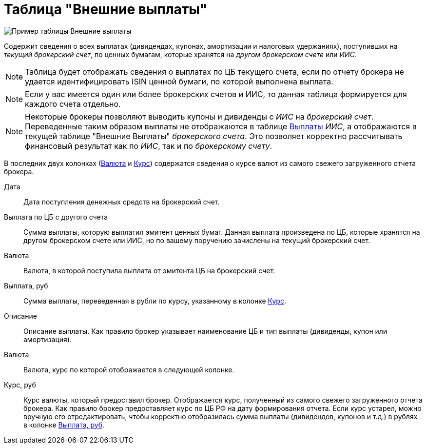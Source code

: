 = Таблица "Внешние выплаты"
:imagesdir: https://user-images.githubusercontent.com/11336712

image::87988115-7907d000-cae8-11ea-9ec7-d56a120aac89.png[Пример таблицы Внешние выплаты]

Содержит сведения о всех выплатах (дивидендах, купонах, амортизации и налоговых удержаниях), поступивших
на _текущий брокерский счет_, по ценных бумагам, которые хранятся на _другом брокерском счете_ или _ИИС_.

NOTE: Таблица будет отображать сведения о выплатах по ЦБ текущего счета, если по отчету брокера не удается
идентифицировать ISIN ценной бумаги, по которой выполнена выплата.

NOTE: Если у вас имеется один или более брокерских счетов и ИИС, то данная таблица формируется для каждого счета
отдельно.

NOTE: Некоторые брокеры позволяют выводить купоны и дивиденды с _ИИС_ на _брокерский счет_. Переведенные таким образом
выплаты не отображаются в таблице <<portfolio-payment.adoc#,Выплаты>> _ИИС_, а отображаются в текущей таблице
"Внешние Выплаты" _брокерского счета_. Это позволяет корректно рассчитывать финансовый результат как по _ИИС_,
так и по _брокерскому счету_.

В последних двух колонках (<<currency-name,Валюта>> и <<exchange-rate,Курс>>) содержатся сведения о курсе валют
из самого свежего загруженного отчета брокера.

[#date]
Дата::
    Дата поступления денежных средств на брокерский счет.

[#cash]
Выплата по ЦБ с другого счета::
    Сумма выплаты, которую выплатил эмитент ценных бумаг. Данная выплата произведена по ЦБ, которые хранятся
на другом брокерском счете или ИИС, но по вашему поручению зачислены на текущий брокерский счет.

[#currency]
Валюта::
    Валюта, в которой поступила выплата от эмитента ЦБ на брокерский счет.

[#cash-rub]
Выплата, руб::
    Сумма выплаты, переведенная в рубли по курсу, указанному в колонке <<exchange-rate,Курс>>.

[#description]
Описание::
    Описание выплаты. Как правило брокер указывает наименование ЦБ и тип выплаты (дивиденды, купон или амортизация).

[#currency-name]
Валюта::
    Валюта, курс по которой отображается в следующей колонке.

[#exchange-rate]
Курс, руб::
    Курс валюты, который предоставил брокер. Отображается курс, полученный из самого свежего загруженного отчета брокера.
Как правило брокер предоставляет курс по ЦБ РФ на дату формирования отчета. Если курс устарел, можно вручную его отредактировать,
чтобы корректно отобразилась сумма выплаты (дивидендов, купонов и т.д.) в рублях в колонке <<cash-rub,Выплата, руб>>.
